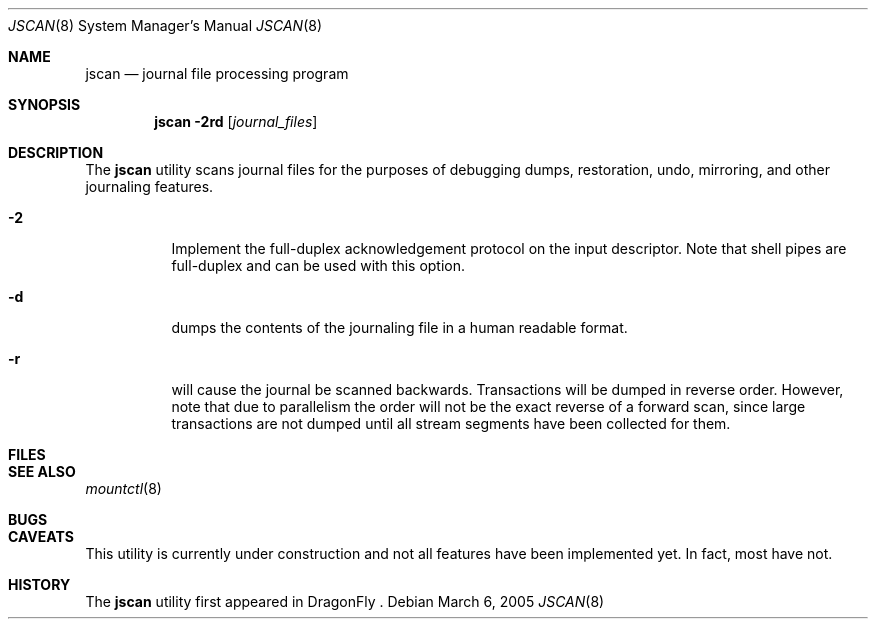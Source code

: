 .\" Copyright (c) 2004,2005 The DragonFly Project.  All rights reserved.
.\"
.\" This code is derived from software contributed to The DragonFly Project
.\" by Matthew Dillon <dillon@backplane.com>
.\"
.\"
.\" Redistribution and use in source and binary forms, with or without
.\" modification, are permitted provided that the following conditions
.\" are met:
.\"
.\" 1. Redistributions of source code must retain the above copyright
.\"    notice, this list of conditions and the following disclaimer.
.\" 2. Redistributions in binary form must reproduce the above copyright
.\"    notice, this list of conditions and the following disclaimer in
.\"    the documentation and/or other materials provided with the
.\"    distribution.
.\" 3. Neither the name of The DragonFly Project nor the names of its
.\"    contributors may be used to endorse or promote products derived
.\"    from this software without specific, prior written permission.
.\"
.\" THIS SOFTWARE IS PROVIDED BY THE COPYRIGHT HOLDERS AND CONTRIBUTORS
.\" ``AS IS'' AND ANY EXPRESS OR IMPLIED WARRANTIES, INCLUDING, BUT NOT
.\" LIMITED TO, THE IMPLIED WARRANTIES OF MERCHANTABILITY AND FITNESS
.\" FOR A PARTICULAR PURPOSE ARE DISCLAIMED.  IN NO EVENT SHALL THE
.\" COPYRIGHT HOLDERS OR CONTRIBUTORS BE LIABLE FOR ANY DIRECT, INDIRECT,
.\" INCIDENTAL, SPECIAL, EXEMPLARY OR CONSEQUENTIAL DAMAGES (INCLUDING,
.\" BUT NOT LIMITED TO, PROCUREMENT OF SUBSTITUTE GOODS OR SERVICES;
.\" LOSS OF USE, DATA, OR PROFITS; OR BUSINESS INTERRUPTION) HOWEVER CAUSED
.\" AND ON ANY THEORY OF LIABILITY, WHETHER IN CONTRACT, STRICT LIABILITY,
.\" OR TORT (INCLUDING NEGLIGENCE OR OTHERWISE) ARISING IN ANY WAY OUT
.\" OF THE USE OF THIS SOFTWARE, EVEN IF ADVISED OF THE POSSIBILITY OF
.\" SUCH DAMAGE.
.\"
.\" $DragonFly: src/sbin/jscan/jscan.8,v 1.4 2005/08/01 01:49:16 swildner Exp $
.\"
.Dd March 6, 2005
.Dt JSCAN 8
.Os
.Sh NAME
.Nm jscan
.Nd journal file processing program
.Sh SYNOPSIS
.Nm
.Fl 2rd
.Op Ar journal_files
.Pp
.Sh DESCRIPTION
The
.Nm
utility scans journal files for the purposes of debugging dumps, restoration,
undo, mirroring, and other journaling features.
.Bl -tag -width indent
.It Fl 2
Implement the full-duplex acknowledgement protocol on the input descriptor.
Note that shell pipes are full-duplex and can be used with this option.
.It Fl d
dumps the contents of the journaling file in a human readable format.
.It Fl r
will cause the journal be scanned backwards.  Transactions will be dumped in
reverse order.  However, note that due to parallelism the order will not be
the exact reverse of a forward scan, since large transactions are not dumped
until all stream segments have been collected for them.
.El
.Pp
.Sh FILES
.Sh SEE ALSO
.Xr mountctl 8
.Sh BUGS
.Sh CAVEATS
This utility is currently under construction and not all features have been
implemented yet.  In fact, most have not.
.Sh HISTORY
The
.Nm
utility first appeared in DragonFly .
